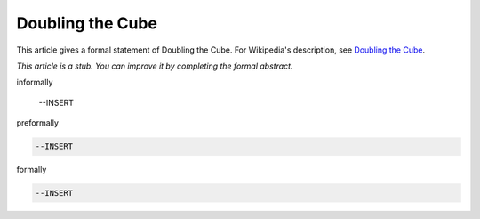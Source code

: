Doubling the Cube
-----------------

This article gives a formal statement of Doubling the Cube.  For Wikipedia's
description, see
`Doubling the Cube <https://en.wikipedia.org/wiki/Doubling_the_cube>`_.

*This article is a stub. You can improve it by completing
the formal abstract.*

informally

  --INSERT

preformally

.. code-block:: text

  --INSERT

formally

.. code-block:: lean

  --INSERT
